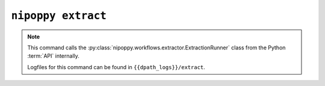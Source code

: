 ``nipoppy extract``
===================

.. note::
    This command calls the :py:class:`nipoppy.workflows.extractor.ExtractionRunner` class from the Python :term:`API` internally.

    Logfiles for this command can be found in ``{{dpath_logs}}/extract``.


.. click:: nipoppy.cli:extract
   :prog: nipoppy extract
